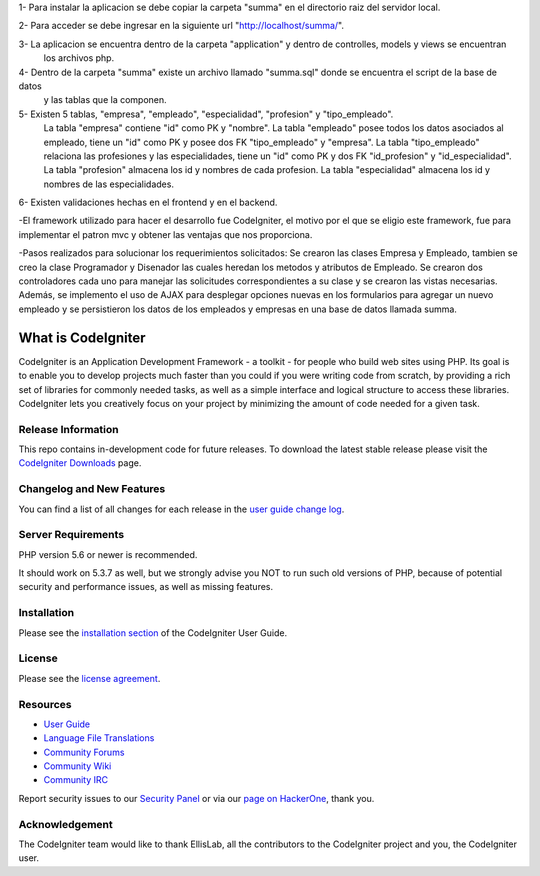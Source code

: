 1- Para instalar la aplicacion se debe copiar la carpeta "summa" en el directorio raiz del servidor local.

2- Para acceder se debe ingresar en la siguiente url "http://localhost/summa/".

3- La aplicacion se encuentra dentro de la carpeta "application" y dentro de controlles, models y views se encuentran
   los archivos php.

4- Dentro de la carpeta "summa" existe un archivo llamado "summa.sql" donde se encuentra el script de la base de datos 
   y las tablas que la componen.

5- Existen 5 tablas, "empresa", "empleado", "especialidad", "profesion" y "tipo_empleado".
   La tabla "empresa" contiene "id" como PK y "nombre".
   La tabla "empleado" posee todos los datos asociados al empleado, tiene un "id" como PK y posee dos FK
   "tipo_empleado" y "empresa".
   La tabla "tipo_empleado" relaciona las profesiones y las especialidades, tiene un "id" como PK y dos FK
   "id_profesion" y "id_especialidad".
   La tabla "profesion" almacena los id y nombres de cada profesion.
   La tabla "especialidad" almacena los id y nombres de las especialidades.

6- Existen validaciones hechas en el frontend y en el backend.  


-El framework utilizado para hacer el desarrollo fue CodeIgniter, el motivo por el que se eligio este framework, 
fue para implementar el patron mvc y obtener las ventajas que nos proporciona.

-Pasos realizados para solucionar los requerimientos solicitados:
Se crearon las clases Empresa y Empleado, tambien se creo la clase Programador y Disenador las cuales heredan los metodos 
y atributos de Empleado.
Se crearon dos controladores cada uno para manejar las solicitudes correspondientes a su clase y se crearon las vistas necesarias. 
Además, se implemento el uso de AJAX para desplegar opciones nuevas en los formularios para agregar un nuevo empleado y se persistieron
los datos de los empleados y empresas en una base de datos llamada summa.


###################
What is CodeIgniter
###################

CodeIgniter is an Application Development Framework - a toolkit - for people
who build web sites using PHP. Its goal is to enable you to develop projects
much faster than you could if you were writing code from scratch, by providing
a rich set of libraries for commonly needed tasks, as well as a simple
interface and logical structure to access these libraries. CodeIgniter lets
you creatively focus on your project by minimizing the amount of code needed
for a given task.

*******************
Release Information
*******************

This repo contains in-development code for future releases. To download the
latest stable release please visit the `CodeIgniter Downloads
<https://codeigniter.com/download>`_ page.

**************************
Changelog and New Features
**************************

You can find a list of all changes for each release in the `user
guide change log <https://github.com/bcit-ci/CodeIgniter/blob/develop/user_guide_src/source/changelog.rst>`_.

*******************
Server Requirements
*******************

PHP version 5.6 or newer is recommended.

It should work on 5.3.7 as well, but we strongly advise you NOT to run
such old versions of PHP, because of potential security and performance
issues, as well as missing features.

************
Installation
************

Please see the `installation section <https://codeigniter.com/user_guide/installation/index.html>`_
of the CodeIgniter User Guide.

*******
License
*******

Please see the `license
agreement <https://github.com/bcit-ci/CodeIgniter/blob/develop/user_guide_src/source/license.rst>`_.

*********
Resources
*********

-  `User Guide <https://codeigniter.com/docs>`_
-  `Language File Translations <https://github.com/bcit-ci/codeigniter3-translations>`_
-  `Community Forums <http://forum.codeigniter.com/>`_
-  `Community Wiki <https://github.com/bcit-ci/CodeIgniter/wiki>`_
-  `Community IRC <https://webchat.freenode.net/?channels=%23codeigniter>`_

Report security issues to our `Security Panel <mailto:security@codeigniter.com>`_
or via our `page on HackerOne <https://hackerone.com/codeigniter>`_, thank you.

***************
Acknowledgement
***************

The CodeIgniter team would like to thank EllisLab, all the
contributors to the CodeIgniter project and you, the CodeIgniter user.
